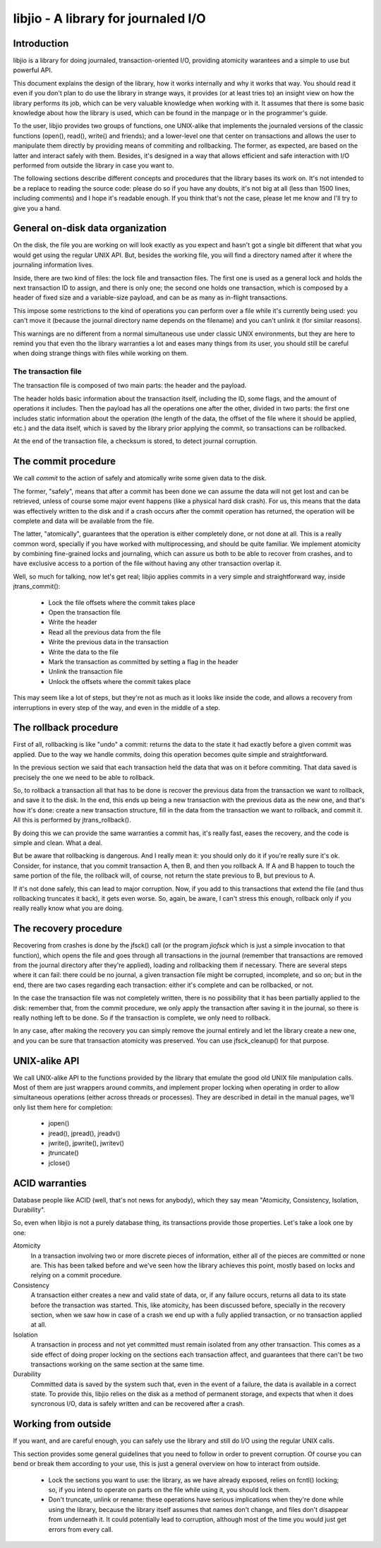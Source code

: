 
libjio - A library for journaled I/O
======================================

Introduction
------------

libjio is a library for doing journaled, transaction-oriented I/O, providing
atomicity warantees and a simple to use but powerful API.

This document explains the design of the library, how it works internally and
why it works that way. You should read it even if you don't plan to do use the
library in strange ways, it provides (or at least tries to) an insight view on
how the library performs its job, which can be very valuable knowledge when
working with it. It assumes that there is some basic knowledge about how the
library is used, which can be found in the manpage or in the programmer's
guide.

To the user, libjio provides two groups of functions, one UNIX-alike that
implements the journaled versions of the classic functions (open(), read(),
write() and friends); and a lower-level one that center on transactions and
allows the user to manipulate them directly by providing means of commiting
and rollbacking. The former, as expected, are based on the latter and interact
safely with them. Besides, it's designed in a way that allows efficient and
safe interaction with I/O performed from outside the library in case you want
to.

The following sections describe different concepts and procedures that the
library bases its work on. It's not intended to be a replace to reading the
source code: please do so if you have any doubts, it's not big at all (less
than 1500 lines, including comments) and I hope it's readable enough. If you
think that's not the case, please let me know and I'll try to give you a hand.


General on-disk data organization
---------------------------------

On the disk, the file you are working on will look exactly as you expect and
hasn't got a single bit different that what you would get using the regular
UNIX API. But, besides the working file, you will find a directory named after
it where the journaling information lives.

Inside, there are two kind of files: the lock file and transaction files. The
first one is used as a general lock and holds the next transaction ID to
assign, and there is only one; the second one holds one transaction, which is
composed by a header of fixed size and a variable-size payload, and can be as
many as in-flight transactions.

This impose some restrictions to the kind of operations you can perform over a
file while it's currently being used: you can't move it (because the journal
directory name depends on the filename) and you can't unlink it (for similar
reasons).

This warnings are no different from a normal simultaneous use under classic
UNIX environments, but they are here to remind you that even tho the library
warranties a lot and eases many things from its user, you should still be
careful when doing strange things with files while working on them.

The transaction file
~~~~~~~~~~~~~~~~~~~~

The transaction file is composed of two main parts: the header and the
payload.

The header holds basic information about the transaction itself, including the
ID, some flags, and the amount of operations it includes. Then the payload has
all the operations one after the other, divided in two parts: the first one
includes static information about the operation (the length of the data, the
offset of the file where it should be applied, etc.) and the data itself,
which is saved by the library prior applying the commit, so transactions can
be rollbacked.

At the end of the transaction file, a checksum is stored, to detect journal
corruption.


The commit procedure
--------------------

We call *commit* to the action of safely and atomically write some given data
to the disk.

The former, "safely", means that after a commit has been done we can assume
the data will not get lost and can be retrieved, unless of course some major
event happens (like a physical hard disk crash). For us, this means that the
data was effectively written to the disk and if a crash occurs after the
commit operation has returned, the operation will be complete and data will be
available from the file.

The latter, "atomically", guarantees that the operation is either completely
done, or not done at all. This is a really common word, specially if you have
worked with multiprocessing, and should be quite familiar. We implement
atomicity by combining fine-grained locks and journaling, which can assure us
both to be able to recover from crashes, and to have exclusive access to a
portion of the file without having any other transaction overlap it.

Well, so much for talking, now let's get real; libjio applies commits in a
very simple and straightforward way, inside jtrans_commit():

 - Lock the file offsets where the commit takes place
 - Open the transaction file
 - Write the header
 - Read all the previous data from the file
 - Write the previous data in the transaction
 - Write the data to the file
 - Mark the transaction as committed by setting a flag in the header
 - Unlink the transaction file
 - Unlock the offsets where the commit takes place

This may seem like a lot of steps, but they're not as much as it looks like
inside the code, and allows a recovery from interruptions in every step of the
way, and even in the middle of a step.


The rollback procedure
----------------------

First of all, rollbacking is like "undo" a commit: returns the data to the
state it had exactly before a given commit was applied. Due to the way we
handle commits, doing this operation becomes quite simple and straightforward.

In the previous section we said that each transaction held the data that was
on it before commiting. That data saved is precisely the one we need to be
able to rollback.

So, to rollback a transaction all that has to be done is recover the
previous data from the transaction we want to rollback, and save it to the
disk. In the end, this ends up being a new transaction with the previous data
as the new one, and that's how it's done: create a new transaction structure,
fill in the data from the transaction we want to rollback, and commit it. All
this is performed by jtrans_rollback().

By doing this we can provide the same warranties a commit has, it's really
fast, eases the recovery, and the code is simple and clean. What a deal.

But be aware that rollbacking is dangerous. And I really mean it: you should
only do it if you're really sure it's ok. Consider, for instance, that you
commit transaction A, then B, and then you rollback A. If A and B happen to
touch the same portion of the file, the rollback will, of course, not return
the state previous to B, but previous to A.

If it's not done safely, this can lead to major corruption. Now, if you add to
this transactions that extend the file (and thus rollbacking truncates it
back), it gets even worse. So, again, be aware, I can't stress this enough,
rollback only if you really really know what you are doing.


The recovery procedure
----------------------

Recovering from crashes is done by the jfsck() call (or the program *jiofsck*
which is just a simple invocation to that function), which opens the file and
goes through all transactions in the journal (remember that transactions are
removed from the journal directory after they're applied), loading and
rollbacking them if necessary. There are several steps where it can fail:
there could be no journal, a given transaction file might be corrupted,
incomplete, and so on; but in the end, there are two cases regarding each
transaction: either it's complete and can be rollbacked, or not.

In the case the transaction file was not completely written, there is no
possibility that it has been partially applied to the disk: remember that,
from the commit procedure, we only apply the transaction after saving it in
the journal, so there is really nothing left to be done. So if the transaction
is complete, we only need to rollback.

In any case, after making the recovery you can simply remove the journal
entirely and let the library create a new one, and you can be sure that
transaction atomicity was preserved. You can use jfsck_cleanup() for that
purpose.


UNIX-alike API
--------------

We call UNIX-alike API to the functions provided by the library that emulate
the good old UNIX file manipulation calls. Most of them are just wrappers
around commits, and implement proper locking when operating in order to allow
simultaneous operations (either across threads or processes). They are
described in detail in the manual pages, we'll only list them here for
completion:

 - jopen()
 - jread(), jpread(), jreadv()
 - jwrite(), jpwrite(), jwritev()
 - jtruncate()
 - jclose()


ACID warranties
---------------

Database people like ACID (well, that's not news for anybody), which they say
mean "Atomicity, Consistency, Isolation, Durability".

So, even when libjio is not a purely database thing, its transactions provide
those properties. Let's take a look one by one:

Atomicity
  In a transaction involving two or more discrete pieces of information,
  either all of the pieces are committed or none are. This has been talked
  before and we've seen how the library achieves this point, mostly based on
  locks and relying on a commit procedure.

Consistency
  A transaction either creates a new and valid state of data, or, if any
  failure occurs, returns all data to its state before the transaction was
  started. This, like atomicity, has been discussed before, specially in the
  recovery section, when we saw how in case of a crash we end up with a fully
  applied transaction, or no transaction applied at all.

Isolation
  A transaction in process and not yet committed must remain isolated from any
  other transaction. This comes as a side effect of doing proper locking on
  the sections each transaction affect, and guarantees that there can't be two
  transactions working on the same section at the same time.

Durability
  Committed data is saved by the system such that, even in the event of a
  failure, the data is available in a correct state. To provide this, libjio
  relies on the disk as a method of permanent storage, and expects that when
  it does syncronous I/O, data is safely written and can be recovered after a
  crash.


Working from outside
--------------------

If you want, and are careful enough, you can safely use the library and still
do I/O using the regular UNIX calls.

This section provides some general guidelines that you need to follow in order
to prevent corruption. Of course you can bend or break them according to your
use, this is just a general overview on how to interact from outside.

 - Lock the sections you want to use: the library, as we have already exposed,
   relies on fcntl() locking; so, if you intend to operate on parts on the
   file while using it, you should lock them.
 - Don't truncate, unlink or rename: these operations have serious
   implications when they're done while using the library, because the library
   itself assumes that names don't change, and files don't disappear from
   underneath it. It could potentially lead to corruption, although most of
   the time you would just get errors from every call.


